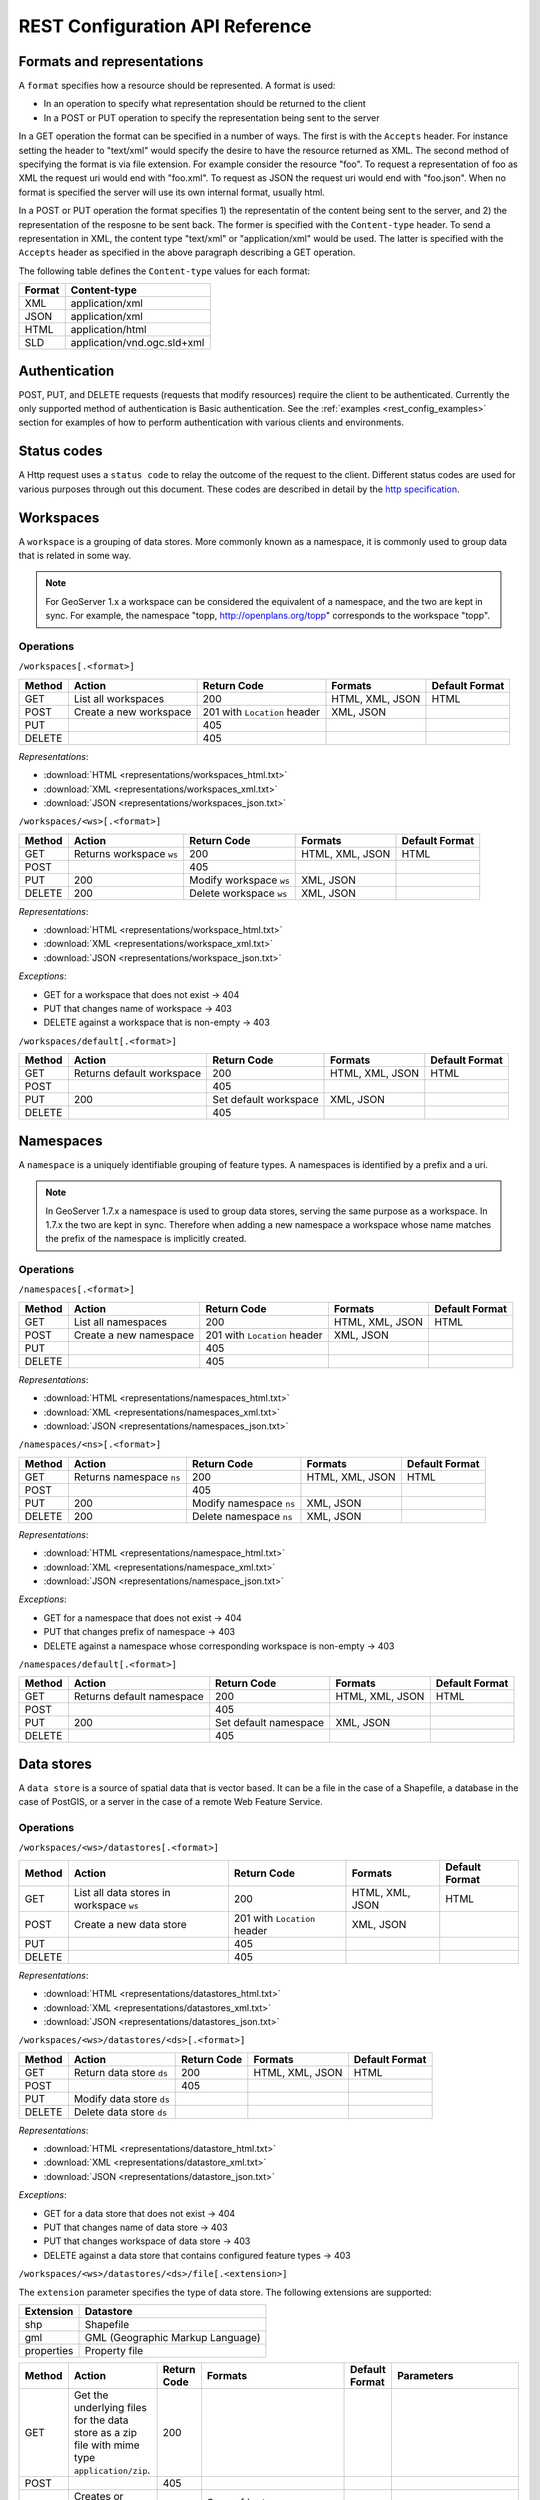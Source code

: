 .. _rest_config_api_ref:

REST Configuration API Reference
================================

Formats and representations
---------------------------

A ``format`` specifies how a resource should be represented. A format is used:

- In an operation to specify what representation should be returned to the 
  client
- In a POST or PUT operation to specify the representation being sent to the 
  server

In a GET operation the format can be specified in a number of ways. The first is
with the ``Accepts`` header. For instance setting the header to "text/xml" would
specify the desire to have the resource returned as XML. The second method of 
specifying the format is via file extension. For example consider the resource 
"foo". To request a representation of foo as XML the request uri would end with
"foo.xml". To request as JSON the request uri would end with "foo.json". When no
format is specified the server will use its own internal format, usually html.

In a POST or PUT operation the format specifies 1) the representatin of the 
content being sent to the server, and 2) the representation of the resposne to
be sent back. The former is specified with the ``Content-type`` header. To send
a representation in XML, the content type "text/xml" or "application/xml" would
be used. The latter is specified with the ``Accepts`` header as specified in the
above paragraph describing a GET operation.

The following table defines the ``Content-type`` values for each format: 

.. list-table::
   :header-rows: 1

   * - Format
     - Content-type
   * - XML
     - application/xml
   * - JSON
     - application/xml
   * - HTML
     - application/html
   * - SLD
     - application/vnd.ogc.sld+xml

Authentication
--------------

POST, PUT, and DELETE requests (requests that modify resources) require the 
client to be authenticated. Currently the only supported method of 
authentication is Basic authentication. See the 
:ref:`examples <rest_config_examples>` section for examples of how to perform 
authentication with various clients and environments.

Status codes
------------

A Http request uses a ``status code`` to relay the outcome of the request to the
client. Different status codes are used for various purposes through out this 
document. These codes are described in detail by the `http specification <http://www.w3.org/Protocols/rfc2616/rfc2616-sec10.html>`_.

Workspaces
----------

A ``workspace`` is a grouping of data stores. More commonly known as a 
namespace, it is commonly used to group data that is related in some way.

.. note::

   For GeoServer 1.x a workspace can be considered the equivalent of a
   namespace, and the two are kept in sync. For example, the namespace
   "topp, http://openplans.org/topp" corresponds to the workspace "topp".

Operations
^^^^^^^^^^

``/workspaces[.<format>]``

.. list-table::
   :header-rows: 1

   * - Method
     - Action
     - Return Code
     - Formats
     - Default Format
   * - GET
     - List all workspaces
     - 200
     - HTML, XML, JSON
     - HTML
   * - POST
     - Create a new workspace
     - 201 with ``Location`` header 
     - XML, JSON
     - 
   * - PUT
     -
     - 405
     -
     -
   * - DELETE
     -
     - 405
     -
     -

*Representations*:

- :download:`HTML <representations/workspaces_html.txt>`
- :download:`XML <representations/workspaces_xml.txt>`
- :download:`JSON <representations/workspaces_json.txt>`

``/workspaces/<ws>[.<format>]``

.. list-table::
   :header-rows: 1

   * - Method
     - Action
     - Return Code
     - Formats
     - Default Format
   * - GET
     - Returns workspace ``ws``
     - 200
     - HTML, XML, JSON
     - HTML
   * - POST
     -
     - 405
     -
     -
   * - PUT
     - 200
     - Modify workspace ``ws``
     - XML, JSON
     -
   * - DELETE
     - 200
     - Delete workspace ``ws``
     - XML, JSON
     -

*Representations*:

- :download:`HTML <representations/workspace_html.txt>`
- :download:`XML <representations/workspace_xml.txt>`
- :download:`JSON <representations/workspace_json.txt>`


*Exceptions*:

- GET for a workspace that does not exist -> 404
- PUT that changes name of workspace -> 403
- DELETE against a workspace that is non-empty -> 403

``/workspaces/default[.<format>]``

.. list-table::
   :header-rows: 1

   * - Method
     - Action
     - Return Code
     - Formats
     - Default Format
   * - GET
     - Returns default workspace
     - 200
     - HTML, XML, JSON
     - HTML
   * - POST
     -
     - 405
     -
     -
   * - PUT
     - 200
     - Set default workspace
     - XML, JSON
     -
   * - DELETE
     -
     - 405
     -
     -

Namespaces
----------

A ``namespace`` is a uniquely identifiable grouping of feature types. A
namespaces is identified by a prefix and a uri.

.. note::

   In GeoServer 1.7.x a namespace is used to group data stores, serving the 
   same purpose as a workspace. In 1.7.x the two are kept in sync. Therefore
   when adding a new namespace a workspace whose name matches the prefix of
   the namespace is implicitly created.

Operations
^^^^^^^^^^

``/namespaces[.<format>]``

.. list-table::
   :header-rows: 1

   * - Method
     - Action
     - Return Code
     - Formats
     - Default Format
   * - GET
     - List all namespaces
     - 200
     - HTML, XML, JSON
     - HTML
   * - POST
     - Create a new namespace
     - 201 with ``Location`` header 
     - XML, JSON
     - 
   * - PUT
     -
     - 405
     -
     -
   * - DELETE
     -
     - 405
     -
     -

*Representations*:

- :download:`HTML <representations/namespaces_html.txt>`
- :download:`XML <representations/namespaces_xml.txt>`
- :download:`JSON <representations/namespaces_json.txt>`


``/namespaces/<ns>[.<format>]``

.. list-table::
   :header-rows: 1

   * - Method
     - Action
     - Return Code
     - Formats
     - Default Format
   * - GET
     - Returns namespace ``ns``
     - 200
     - HTML, XML, JSON
     - HTML
   * - POST
     -
     - 405
     -
     -
   * - PUT
     - 200
     - Modify namespace ``ns``
     - XML, JSON
     -
   * - DELETE
     - 200
     - Delete namespace ``ns``
     - XML, JSON
     -

*Representations*:

- :download:`HTML <representations/namespace_html.txt>`
- :download:`XML <representations/namespace_xml.txt>`
- :download:`JSON <representations/namespace_json.txt>`

*Exceptions*:

- GET for a namespace that does not exist -> 404
- PUT that changes prefix of namespace -> 403
- DELETE against a namespace whose corresponding workspace is non-empty -> 403

``/namespaces/default[.<format>]``

.. list-table::
   :header-rows: 1

   * - Method
     - Action
     - Return Code
     - Formats
     - Default Format
   * - GET
     - Returns default namespace
     - 200
     - HTML, XML, JSON
     - HTML
   * - POST
     -
     - 405
     -
     -
   * - PUT
     - 200
     - Set default namespace
     - XML, JSON
     -
   * - DELETE
     -
     - 405
     -
     -

Data stores
-----------

A ``data store`` is a source of spatial data that is vector based. It can be a 
file in the case of a Shapefile, a database in the case of PostGIS, or a 
server in the case of a remote Web Feature Service.

Operations
^^^^^^^^^^

``/workspaces/<ws>/datastores[.<format>]``

.. list-table::
   :header-rows: 1

   * - Method
     - Action
     - Return Code
     - Formats
     - Default Format
   * - GET
     - List all data stores in workspace ``ws``
     - 200
     - HTML, XML, JSON
     - HTML
   * - POST
     - Create a new data store
     - 201 with ``Location`` header 
     - XML, JSON
     - 
   * - PUT
     -
     - 405
     -
     -
   * - DELETE
     -
     - 405
     -
     -

*Representations*:

- :download:`HTML <representations/datastores_html.txt>`
- :download:`XML <representations/datastores_xml.txt>`
- :download:`JSON <representations/datastores_json.txt>`

``/workspaces/<ws>/datastores/<ds>[.<format>]``

.. list-table::
   :header-rows: 1

   * - Method
     - Action
     - Return Code
     - Formats
     - Default Format
   * - GET
     - Return data store ``ds``
     - 200
     - HTML, XML, JSON
     - HTML
   * - POST
     - 
     - 405
     - 
     - 
   * - PUT
     - Modify data store ``ds``
     -
     -
     -
   * - DELETE
     - Delete data store ``ds``
     -
     -
     -

*Representations*:

- :download:`HTML <representations/datastore_html.txt>`
- :download:`XML <representations/datastore_xml.txt>`
- :download:`JSON <representations/datastore_json.txt>`

*Exceptions*:

- GET for a data store that does not exist -> 404
- PUT that changes name of data store -> 403
- PUT that changes workspace of data store -> 403
- DELETE against a data store that contains configured feature types -> 403

``/workspaces/<ws>/datastores/<ds>/file[.<extension>]``

The ``extension`` parameter specifies the type of data store. The following 
extensions are supported:

.. list-table::
   :header-rows: 1

   * - Extension
     - Datastore
   * - shp
     - Shapefile
   * - gml
     - GML (Geographic Markup Language)
   * - properties
     - Property file

.. list-table::
   :header-rows: 1

   * - Method
     - Action
     - Return Code
     - Formats
     - Default Format
     - Parameters
   * - GET
     - Get the underlying files for the data store as a zip file with 
       mime type ``application/zip``.
     - 200
     - 
     - 
     - 
   * - POST
     - 
     - 405
     - 
     - 
     -
   * - PUT
     - Creates or overwrites the files for data store ``ds``.
     - 200
     - See :ref:`notes <datastore_file_put_notes>` below.
     - 
     - :ref:`configure <configure_parameter>`
   * - DELETE
     -
     - 405
     -
     -
     -

*Exceptions*:

- GET for a data store that does not exist -> 404
- GET for a data store that is not file based -> 404

.. _datastore_file_put_notes:

When the file for a datastore are PUT, it can be as a standalone file, or as
a zipped archive. The standalone file method is only applicable to data stores 
that work from a single file, GML for example. Data stores like Shapefile 
must be sent as a zip archive.

When uploading a zip archive the ``Content-type`` should be set to
``application/zip``. When uploading a standalone file the content type should
be appropriately set based on the file type.

.. _configure_parameter:

The ``configure`` parameter is used to control how the data store is
configured upon file upload. It can take one of the three values "first",
"none", or "all".

- ``first`` - Only setup the first feature type available in the data store.
              This is the default value.
- ``none`` - Do not configure any feature types.
- ``all`` - Configure all feature types.

Feature types
-------------

A ``feature type`` is a vector based spatial resource or data set that
originates from a data store. In some cases, like Shapefile, a feature type
has a one-to-one relationship with its data store. In other cases, like
PostGIS, the relationship of feature type to data store is many-to-one, with
each feature type corresponding to a table in the database.

Operations
^^^^^^^^^^

``/workspaces/<ws>/datastores/<ds>/featuretypes[.<format>]``

.. list-table::
   :header-rows: 1

   * - Method
     - Action
     - Return Code
     - Formats
     - Default Format
     - Parameters
   * - GET
     - List all feature types in datastore ``ds``
     - 200
     - HTML, XML, JSON
     - HTML
     - :ref:`list <list_parameter>`
   * - POST
     - Create a new feature type
     - 201 with ``Location`` header
     - XML, JSON
     - 
     - 
   * - PUT
     -
     - 405
     -
     -
     -
   * - DELETE
     -
     - 405
     -
     -
     -

*Representations*:

- :download:`HTML <representations/featuretypes_html.txt>`
- :download:`XML <representations/featuretypes_xml.txt>`
- :download:`JSON <representations/featuretypes_json.txt>`

*Exceptions*:

- GET for a feature type that does not exist -> 404
- PUT that changes name of feature type -> 403
- PUT that changes data store of feature type -> 403

.. _list_parameter:

The ``list`` parameter is used to control the category of feature types that 
are returned. It can take one of the three values "configured", "available", or "all".

- ``configured`` - Only setup or configured feature types are returned. This
  is the default value.
- ``available`` - Only unconfigured feature types (not yet setup) but are 
  available from the specified datastore  will be returned.
- ``all`` - The union of ``configured`` and ``available``.

``/workspaces/<ws>/datastores/<ds>/featuretypes/<ft>[.<format>]``

.. list-table::
   :header-rows: 1

   * - Method
     - Action
     - Return Code
     - Formats
     - Default Format
   * - GET
     - Return feature type ``ft``
     - 200
     - HTML, XML, JSON
     - HTML
   * - POST
     -
     - 405
     -
     -
   * - PUT
     - Modify feature type ``ft``
     - 200
     - XML,JSON
     - 
   * - DELETE
     - Delete feature type ``ft``
     - 200
     -
     -

*Representations*:

- :download:`HTML <representations/featuretype_html.txt>`
- :download:`XML <representations/featuretype_xml.txt>`
- :download:`JSON <representations/featuretype_json.txt>`

*Exceptions*:

- GET for a feature type that does not exist -> 404
- PUT that changes name of feature type -> 403
- PUT that changes data store of feature type -> 403


Coverage stores
---------------

A ``coverage store`` is a source of spatial data that is raster based.

Operations
^^^^^^^^^^

``/workspaces/<ws>/coveragestores[.<format>]``

.. list-table::
   :header-rows: 1

   * - Method
     - Action
     - Return Code
     - Formats
     - Default Format
   * - GET
     - List all coverage stores in workspace ``ws``
     - 200
     - HTML, XML, JSON
     - HTML
   * - POST
     - Create a new coverage store
     - 201 with ``Location`` header 
     - XML, JSON
     - 
   * - PUT
     -
     - 405
     -
     -
   * - DELETE
     -
     - 405
     -
     -

*Representations*:

- :download:`HTML <representations/coveragestores_html.txt>`
- :download:`XML <representations/coveragestores_xml.txt>`
- :download:`JSON <representations/coveragestores_json.txt>`

``/workspaces/<ws>/coveragestores/<cs>[.<format>]``

.. list-table::
   :header-rows: 1

   * - Method
     - Action
     - Return Code
     - Formats
     - Default Format
   * - GET
     - Return coverage store ``cs``
     - 200
     - HTML, XML, JSON
     - HTML
   * - POST
     - 
     - 405
     - 
     - 
   * - PUT
     - Modify coverage store ``cs``
     -
     -
     -
   * - DELETE
     - Delete coverage store ``ds``
     -
     -
     -

*Representations*:

- :download:`HTML <representations/coveragestore_html.txt>`
- :download:`XML <representations/coveragestore_xml.txt>`
- :download:`JSON <representations/coveragestore_json.txt>`

*Exceptions*:

- GET for a coverage store that does not exist -> 404
- PUT that changes name of coverage store -> 403
- PUT that changes workspace of coverage store -> 403
- DELETE against a coverage store that contains configured coverage -> 403

``/workspaces/<ws>/coveragestores/<cs>/file[.<extension>]``

The ``extension`` parameter specifies the type of coverage store. The
following extensions are supported:

.. list-table::
   :header-rows: 1

   * - Extension
     - Coveragestore
   * - geotiff
     - GeoTIFF
   * - worldimage
     - Geo referenced image (JPEG,PNG,TIF)
   * - imagemosaic
     - Image mosaic

.. list-table::
   :header-rows: 1

   * - Method
     - Action
     - Return Code
     - Formats
     - Default Format
     - Parameters
   * - GET
     - Get the underlying files for the coverage store as a zip file with 
       mime type ``application/zip``.
     - 200
     - 
     - 
     - 
   * - POST
     - 
     - 405
     - 
     - 
     -
   * - PUT
     - Creates or overwrites the files for coverage store ``cs``.
     - 200
     - See :ref:`notes <coveragestore_file_put_notes>` below.
     - 
     - :ref:`configure <configure_parameter>`, :ref:`coverageName <coverageName_parameter>`
   * - DELETE
     -
     - 405
     -
     -
     -

*Exceptions*:

- GET for a data store that does not exist -> 404
- GET for a data store that is not file based -> 404

.. _coveragestore_file_put_notes:

When the file for a coveragestore is PUT, it can be as a standalone file, or
as a zipped archive. The standalone file method is only applicable to coverage
stores that work from a single file, GeoTIFF for example. Coverage stores like
Image moscaic must be sent as a zip archive.

When uploading a zip archive the ``Content-type`` should be set to
``application/zip``. When uploading a standalone file the content type should
be appropriately set based on the file type.

.. _coverageName_parameter:

The ``coverageName`` parameter is used to specify the name of the coverage
within the coverage store. This parameter is only relevant if the ``configure``
parameter is not equal to "none". If not specified the resulting coverage will
receive the same name as its containing coverage store.

.. note::

   Currently the relationship between a coverage store and a coverage is one to
   one. However there is currently work underway to support multi-dimensional
   coverages, so in the future this parameter is likely to change.

Coverages
---------

A ``coverage`` is a raster based data set which originates from a coverage 
store.

Operations
^^^^^^^^^^

``/workspaces/<ws>/coveragestores/<cs>/coverages[.<format>]``

.. list-table::
   :header-rows: 1

   * - Method
     - Action
     - Return Code
     - Formats
     - Default Format
   * - GET
     - List all coverages in coverage store ``cs``
     - 200
     - HTML, XML, JSON
     - HTML
   * - POST
     - Create a new coverage
     - 201 with ``Location`` header
     - XML, JSON
     - 
   * - PUT
     -
     - 405
     -
     -
   * - DELETE
     -
     - 405
     -
     -
   
*Representations*:

- :download:`HTML <representations/coverages_html.txt>`
- :download:`XML <representations/coverages_xml.txt>`
- :download:`JSON <representations/coverages_json.txt>`

``/workspaces/<ws>/coveragestores/<cs>/coverages/<c>[.<format>]``

.. list-table::
   :header-rows: 1

   * - Method
     - Action
     - Return Code
     - Formats
     - Default Format
   * - GET
     - Return coverage ``c``
     - 200
     - HTML, XML, JSON
     - HTML
   * - POST
     -
     - 405
     -
     -
   * - PUT
     - Modify coverage ``c``
     - 200
     - XML,JSON
     - 
   * - DELETE
     - Delete coverage ``c``
     - 200
     -
     -

*Representations*:

- :download:`HTML <representations/coverage_html.txt>`
- :download:`XML <representations/coverage_xml.txt>`
- :download:`JSON <representations/coverage_json.txt>`

*Exceptions*:

- GET for a coverage that does not exist -> 404
- PUT that changes name of coverage -> 403
- PUT that changes coverage store of coverage -> 403

Styles
------

A ``style`` describes how a resource (feature type or coverage) should be 
symbolized or rendered by a Web Map Service. In GeoServer styles are 
specified with :ref:`SLD <styling>`.

Operations
^^^^^^^^^^

``/styles[.<format>]``

.. list-table::
   :header-rows: 1

   * - Method
     - Action
     - Return Code
     - Formats
     - Default Format
     - Parameters
   * - GET
     - Return all styles
     - 200
     - HTML, XML, JSON
     - HTML
     -
   * - POST
     - Create a new style
     - 201 with ``Location`` header
     - SLD, XML, JSON
       See :ref:`notes <sld_post_put>` below
     -
     - :ref:`name <name_parameter>`
   * - PUT
     - 
     - 405
     - 
     - 
     -
   * - DELETE
     - 
     - 405
     -
     -
     -

*Representations*:

- :download:`HTML <representations/styles_html.txt>`
- :download:`XML <representations/styles_xml.txt>`
- :download:`JSON <representations/styles_json.txt>`

.. _sld_post_put:

When POSTing or PUTing a style as SLD, the ``Content-type`` header should be
set to ``application/vnd.ogc.sld+xml``.

.. _name_parameter:

The ``name`` parameter specifies the name to be given to the style. This 
option is most useful when POSTing a style in SLD format, and an appropriate
name can be not be inferred from the SLD itself.

``/styles/<s>[.<format>]``

.. list-table::
   :header-rows: 1

   * - Method
     - Action
     - Return Code
     - Formats
     - Default Format
   * - GET
     - Return style ``s``
     - 200
     - SLD, HTML, XML, JSON
     - HTML
   * - POST
     - 
     - 405
     -
     -
   * - PUT
     - Modify style ``s`` 
     - 200
     - SLD, XML, JSON
       See :ref:`notes <sld_post_put>` above
     - 
   * - DELETE
     - Delete style ``s``
     - 200
     -
     -

*Representations*:

- :download:`SLD <representations/style_sld.txt>`
- :download:`HTML <representations/style_html.txt>`
- :download:`XML <representations/style_xml.txt>`
- :download:`JSON <representations/style_json.txt>`

*Exceptions*:

- GET for a style that does not exist -> 404
- PUT that changes name of style -> 403
- DELETE against style which is referenced by existing layers -> 403


Layers
------

A ``layer`` is a *published* resource (feature type or coverage). 

.. note::

   In GeoServer 1.x a layer can considered the equivalent of a feature type or
   a coverage. In GeoServer 2.x, the two will be separate entities, with the 
   relationship from a feature type to a layer being one-to-many.

Operations
^^^^^^^^^^

``/layers[.<format>]``

.. list-table::
   :header-rows: 1

   * - Method
     - Action
     - Return Code
     - Formats
     - Default Format
   * - GET
     - Return all layers
     - 200
     - HTML, XML, JSON
     - HTML
   * - POST
     -
     - 405
     - 
     -
   * - PUT
     - 
     - 405
     - 
     - 
   * - DELETE
     - 
     - 405
     -
     -

*Representations*:

- :download:`HTML <representations/layers_html.txt>`
- :download:`XML <representations/layers_xml.txt>`
- :download:`JSON <representations/layers_json.txt>`

``/layers/<l>[.<format>]``

.. list-table::
   :header-rows: 1

   * - Method
     - Action
     - Return Code
     - Formats
     - Default Format
   * - GET
     - Return layer ``l``
     - 200
     - HTML, XML, JSON
     - HTML
   * - POST
     - 
     - 405
     -
     -
   * - PUT
     - Modify layer ``l`` 
     - 200
     - XML,JSON
     - 
   * - DELETE
     -
     - 405
     -
     -

*Representations*:

- :download:`HTML <representations/layer_html.txt>`
- :download:`XML <representations/layer_xml.txt>`
- :download:`JSON <representations/layer_json.txt>`

*Exceptions*:

- GET for a layer that does not exist -> 404
- PUT that changes name of layer -> 403
- PUT that changes resource of layer -> 403

``/layers/<l>/styles[.<format>]``

.. list-table::
   :header-rows: 1

   * - Method
     - Action
     - Return Code
     - Formats
     - Default Format
   * - GET
     - Return all styles for layer ``l``
     - 200
     - SLD, HTML, XML, JSON
     - HTML
   * - POST
     - Add a new style to layer ``l``
     - 201, with ``Location`` header
     - XML, JSON
     -
   * - PUT
     - 
     - 405
     - 
     - 
   * - DELETE
     -
     - 405
     -
     -

Layer groups
------------

A ``layer group`` is a grouping of layers and styles that can be accessed as a 
single layer in a WMS GetMap request. A Layer group is often referred to as a 
"base map".

Operations
^^^^^^^^^^

``/layergroups[.<format>]``

.. list-table::
   :header-rows: 1

   * - Method
     - Action
     - Return Code
     - Formats
     - Default Format
   * - GET
     - Return all layer groups
     - 200
     - HTML, XML, JSON
     - HTML
   * - POST
     - Add a new layer group
     - 201, with ``Location`` header
     - XML,JSON
     -
   * - PUT
     - 
     - 405
     - 
     - 
   * - DELETE
     -
     - 405
     -
     -

*Representations*:

- :download:`HTML <representations/layergroups_html.txt>`
- :download:`XML <representations/layergroups_xml.txt>`
- :download:`JSON <representations/layergroups_json.txt>`

``/layergroups/<lg>[.<format>]``

.. list-table::
   :header-rows: 1

   * - Method
     - Action
     - Return Code
     - Formats
     - Default Format
   * - GET
     - Return layer group ``lg``
     - 200
     - HTML, XML, JSON
     - HTML
   * - POST
     - 
     - 405
     -
     -
   * - PUT
     - Modify layer group ``lg``
     - 200
     - XML,JSON
     - 
   * - DELETE
     - Delete layer group ``lg``
     - 200
     -
     -

*Representations*:

- :download:`HTML <representations/layergroup_html.txt>`
- :download:`XML <representations/layergroup_xml.txt>`
- :download:`JSON <representations/layergroup_json.txt>`

*Exceptions*:

- GET for a layer group that does not exist -> 404
- POST that specifies layer group with no layers -> 400
- PUT that changes name of layer group -> 403 


